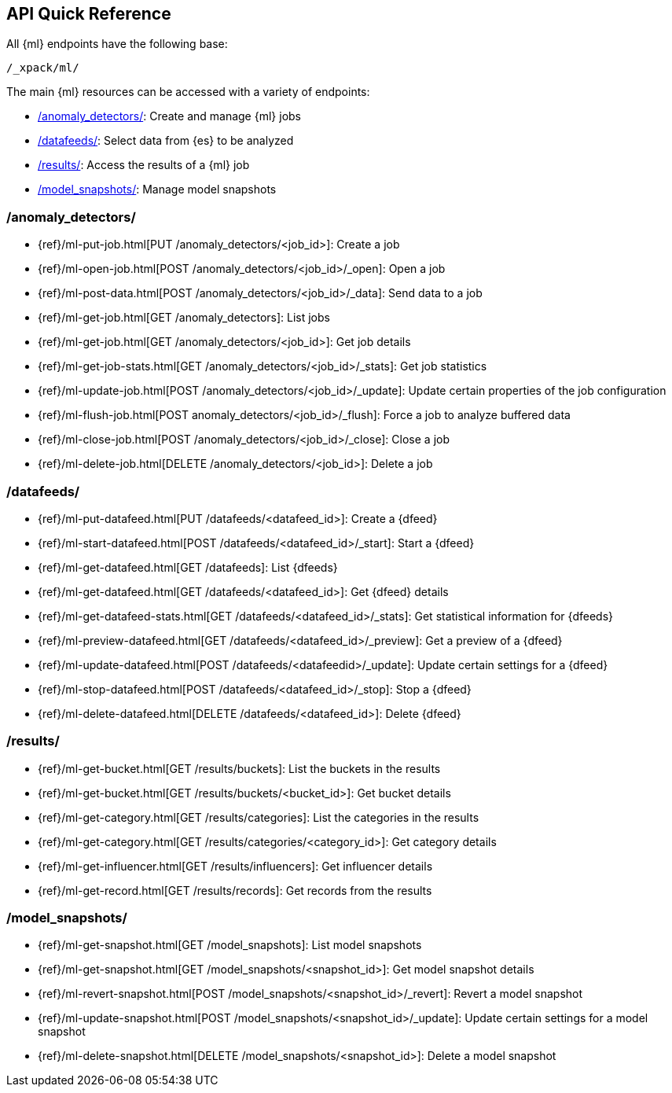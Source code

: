 [[ml-api-quickref]]
== API Quick Reference

All {ml} endpoints have the following base:

[source,js]
----
/_xpack/ml/
----

The main {ml} resources can be accessed with a variety of endpoints:

* <<ml-api-jobs,+/anomaly_detectors/+>>: Create and manage {ml} jobs
* <<ml-api-datafeeds,+/datafeeds/+>>: Select data from {es} to be analyzed
* <<ml-api-results,+/results/+>>: Access the results of a {ml} job
* <<ml-api-snapshots,+/model_snapshots/+>>: Manage model snapshots
//* <<ml-api-validate,+/validate/+>>: Validate subsections of job configurations

[float]
[[ml-api-jobs]]
=== /anomaly_detectors/

* {ref}/ml-put-job.html[PUT /anomaly_detectors/<job_id+++>+++]: Create a job
* {ref}/ml-open-job.html[POST /anomaly_detectors/<job_id>/_open]: Open a job
* {ref}/ml-post-data.html[POST /anomaly_detectors/<job_id>/_data]: Send data to a job
* {ref}/ml-get-job.html[GET /anomaly_detectors]: List jobs
* {ref}/ml-get-job.html[GET /anomaly_detectors/<job_id+++>+++]: Get job details
* {ref}/ml-get-job-stats.html[GET /anomaly_detectors/<job_id>/_stats]: Get job statistics
* {ref}/ml-update-job.html[POST /anomaly_detectors/<job_id>/_update]: Update certain properties of the job configuration
* {ref}/ml-flush-job.html[POST anomaly_detectors/<job_id>/_flush]: Force a job to analyze buffered data
* {ref}/ml-close-job.html[POST /anomaly_detectors/<job_id>/_close]: Close a job
* {ref}/ml-delete-job.html[DELETE /anomaly_detectors/<job_id+++>+++]: Delete a job

[float]
[[ml-api-datafeeds]]
=== /datafeeds/

* {ref}/ml-put-datafeed.html[PUT /datafeeds/<datafeed_id+++>+++]: Create a {dfeed}
* {ref}/ml-start-datafeed.html[POST /datafeeds/<datafeed_id>/_start]: Start a {dfeed}
* {ref}/ml-get-datafeed.html[GET /datafeeds]: List {dfeeds}
* {ref}/ml-get-datafeed.html[GET /datafeeds/<datafeed_id+++>+++]: Get {dfeed} details
* {ref}/ml-get-datafeed-stats.html[GET /datafeeds/<datafeed_id>/_stats]: Get statistical information for {dfeeds}
* {ref}/ml-preview-datafeed.html[GET /datafeeds/<datafeed_id>/_preview]: Get a preview of a {dfeed}
* {ref}/ml-update-datafeed.html[POST /datafeeds/<datafeedid>/_update]: Update certain settings for a {dfeed}
* {ref}/ml-stop-datafeed.html[POST /datafeeds/<datafeed_id>/_stop]: Stop a {dfeed}
* {ref}/ml-delete-datafeed.html[DELETE /datafeeds/<datafeed_id+++>+++]: Delete {dfeed}

[float]
[[ml-api-results]]
=== /results/

* {ref}/ml-get-bucket.html[GET /results/buckets]: List the buckets in the results
* {ref}/ml-get-bucket.html[GET /results/buckets/<bucket_id+++>+++]: Get bucket details
* {ref}/ml-get-category.html[GET /results/categories]: List the categories in the results
* {ref}/ml-get-category.html[GET /results/categories/<category_id+++>+++]: Get category details
* {ref}/ml-get-influencer.html[GET /results/influencers]: Get influencer details
* {ref}/ml-get-record.html[GET /results/records]: Get records from the results

[float]
[[ml-api-snapshots]]
=== /model_snapshots/

* {ref}/ml-get-snapshot.html[GET /model_snapshots]: List model snapshots
* {ref}/ml-get-snapshot.html[GET /model_snapshots/<snapshot_id+++>+++]: Get model snapshot details
* {ref}/ml-revert-snapshot.html[POST /model_snapshots/<snapshot_id>/_revert]: Revert a model snapshot
* {ref}/ml-update-snapshot.html[POST /model_snapshots/<snapshot_id>/_update]: Update certain settings for a model snapshot
* {ref}/ml-delete-snapshot.html[DELETE /model_snapshots/<snapshot_id+++>+++]: Delete a model snapshot

////
[float]
[[ml-api-validate]]
=== /validate/

* {ref}/ml-valid-detector.html[POST /anomaly_detectors/_validate/detector]: Validate a detector
* {ref}/ml-valid-job.html[POST /anomaly_detectors/_validate]: Validate a job
////
